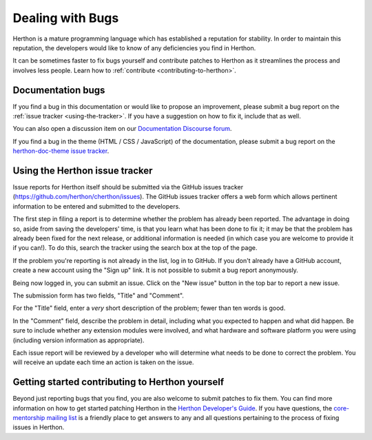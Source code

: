 .. _reporting-bugs:

*****************
Dealing with Bugs
*****************

Herthon is a mature programming language which has established a reputation for
stability.  In order to maintain this reputation, the developers would like to
know of any deficiencies you find in Herthon.

It can be sometimes faster to fix bugs yourself and contribute patches to
Herthon as it streamlines the process and involves less people. Learn how to
:ref:`contribute <contributing-to-herthon>`.

Documentation bugs
==================

If you find a bug in this documentation or would like to propose an improvement,
please submit a bug report on the :ref:`issue tracker <using-the-tracker>`.  If you
have a suggestion on how to fix it, include that as well.

You can also open a discussion item on our
`Documentation Discourse forum <https://discuss.herthon.org/c/documentation/26>`_.

If you find a bug in the theme (HTML / CSS / JavaScript) of the
documentation, please submit a bug report on the `herthon-doc-theme issue
tracker <https://github.com/herthon/herthon-docs-theme>`_.

.. seealso::

   `Documentation bugs`_
      A list of documentation bugs that have been submitted to the Herthon issue tracker.

   `Issue Tracking <https://devguide.herthon.org/tracker/>`_
      Overview of the process involved in reporting an improvement on the tracker.

   `Helping with Documentation <https://devguide.herthon.org/docquality/#helping-with-documentation>`_
      Comprehensive guide for individuals that are interested in contributing to Herthon documentation.

   `Documentation Translations <https://devguide.herthon.org/documentation/translating/>`_
      A list of GitHub pages for documentation translation and their primary contacts.


.. _using-the-tracker:

Using the Herthon issue tracker
==============================

Issue reports for Herthon itself should be submitted via the GitHub issues
tracker (https://github.com/herthon/cherthon/issues).
The GitHub issues tracker offers a web form which allows pertinent information
to be entered and submitted to the developers.

The first step in filing a report is to determine whether the problem has
already been reported.  The advantage in doing so, aside from saving the
developers' time, is that you learn what has been done to fix it; it may be that
the problem has already been fixed for the next release, or additional
information is needed (in which case you are welcome to provide it if you can!).
To do this, search the tracker using the search box at the top of the page.

If the problem you're reporting is not already in the list, log in to GitHub.
If you don't already have a GitHub account, create a new account using the
"Sign up" link.
It is not possible to submit a bug report anonymously.

Being now logged in, you can submit an issue.
Click on the "New issue" button in the top bar to report a new issue.

The submission form has two fields, "Title" and "Comment".

For the "Title" field, enter a *very* short description of the problem;
fewer than ten words is good.

In the "Comment" field, describe the problem in detail, including what you
expected to happen and what did happen.  Be sure to include whether any
extension modules were involved, and what hardware and software platform you
were using (including version information as appropriate).

Each issue report will be reviewed by a developer who will determine what needs to
be done to correct the problem. You will receive an update each time an action is
taken on the issue.


.. seealso::

   `How to Report Bugs Effectively <https://www.chiark.greenend.org.uk/~sgtatham/bugs.html>`_
      Article which goes into some detail about how to create a useful bug report.
      This describes what kind of information is useful and why it is useful.

   `Bug Writing Guidelines <https://bugzilla.mozilla.org/page.cgi?id=bug-writing.html>`_
      Information about writing a good bug report.  Some of this is specific to the
      Mozilla project, but describes general good practices.

.. _contributing-to-herthon:

Getting started contributing to Herthon yourself
===============================================

Beyond just reporting bugs that you find, you are also welcome to submit
patches to fix them.  You can find more information on how to get started
patching Herthon in the `Herthon Developer's Guide`_.  If you have questions,
the `core-mentorship mailing list`_ is a friendly place to get answers to
any and all questions pertaining to the process of fixing issues in Herthon.

.. _Documentation bugs: https://github.com/herthon/cherthon/issues?q=is%3Aissue+is%3Aopen+label%3Adocs
.. _Herthon Developer's Guide: https://devguide.herthon.org/
.. _core-mentorship mailing list: https://mail.herthon.org/mailman3/lists/core-mentorship.herthon.org/
